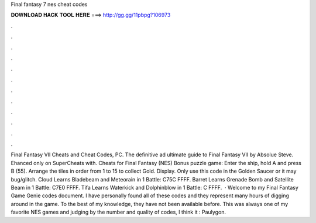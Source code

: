 Final fantasy 7 nes cheat codes

𝐃𝐎𝐖𝐍𝐋𝐎𝐀𝐃 𝐇𝐀𝐂𝐊 𝐓𝐎𝐎𝐋 𝐇𝐄𝐑𝐄 ===> http://gg.gg/11pbpg?106973

.

.

.

.

.

.

.

.

.

.

.

.

Final Fantasy VII Cheats and Cheat Codes, PC. The definitive ad ultimate guide to Final Fantasy VII by Absolue Steve. Ehanced only on SuperCheats with. Cheats for Final Fantasy (NES) Bonus puzzle game: Enter the ship, hold A and press B (55). Arrange the tiles in order from 1 to 15 to collect Gold. Display. Only use this code in the Golden Saucer or it may bug/glitch. Cloud Learns Bladebeam and Meteorain in 1 Battle: C75C FFFF. Barret Learns Grenade Bomb and Satellite Beam in 1 Battle: C7E0 FFFF. Tifa Learns Waterkick and Dolphinblow in 1 Battle: C FFFF.  · Welcome to my Final Fantasy Game Genie codes document. I have personally found all of these codes and they represent many hours of digging around in the game. To the best of my knowledge, they have not been available before. This was always one of my favorite NES games and judging by the number and quality of codes, I think it : Paulygon.